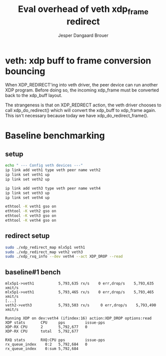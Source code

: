 # -*- fill-column: 76; -*-
#+Title: Eval overhead of veth xdp_frame redirect
#+Author: Jesper Dangaard Brouer
#+Options: ^:nil


* veth: xdp buff to frame conversion bouncing

When XDP_REDIRECT'ing into veth driver, the peer device can run another XDP
program. Before doing so, the incoming xdp_frame must be converted back to
the xdp_buff layout.

The strangeness is that on XDP_REDRECT action, the veth driver chooses to
call xdp_do_redirect() which will convert the xdp_buff to xdp_frame again.
This isn't necessary because today we have xdp_do_redirect_frame().

* Baseline benchmarking

** setup

#+begin_src sh
echo " --- Config veth devices ---"
ip link add veth1 type veth peer name veth2
ip link set veth1 up
ip link set veth2 up

ip link add veth3 type veth peer name veth4
ip link set veth3 up
ip link set veth4 up

ethtool -K veth1 gso on
ethtool -K veth2 gso on
ethtool -K veth3 gso on
ethtool -K veth4 gso on
#+end_src

** redirect setup

#+begin_src sh
sudo ./xdp_redirect_map mlx5p1 veth1
sudo ./xdp_redirect_map veth2 veth3
sudo ./xdp_rxq_info --dev veth4 --act XDP_DROP --read
#+end_src

** baseline#1 bench

#+begin_example
mlx5p1->veth1           5,793,635 rx/s    0 err,drop/s    5,793,635 xmit/s
mlx5p1->veth1           5,793,465 rx/s    0 err,drop/s    5,793,465 xmit/s
[...]
veth2->veth3            5,793,503 rx/s     0 err,drop/s    5,793,490 xmit/s
#+end_example

#+begin_example
Running XDP on dev:veth4 (ifindex:16) action:XDP_DROP options:read
XDP stats       CPU     pps         issue-pps  
XDP-RX CPU      2       5,792,677   0          
XDP-RX CPU      total   5,792,677  

RXQ stats       RXQ:CPU pps         issue-pps  
rx_queue_index    0:2   5,792,684   0          
rx_queue_index    0:sum 5,792,684  
#+end_example
